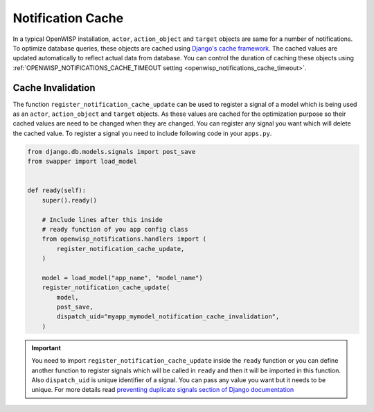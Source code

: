 Notification Cache
==================

In a typical OpenWISP installation, ``actor``, ``action_object`` and
``target`` objects are same for a number of notifications. To optimize
database queries, these objects are cached using `Django's cache framework
<https://docs.djangoproject.com/en/3.0/topics/cache/>`_. The cached values
are updated automatically to reflect actual data from database. You can
control the duration of caching these objects using
:ref:`OPENWISP_NOTIFICATIONS_CACHE_TIMEOUT setting
<openwisp_notifications_cache_timeout>`.

Cache Invalidation
------------------

The function ``register_notification_cache_update`` can be used to
register a signal of a model which is being used as an ``actor``,
``action_object`` and ``target`` objects. As these values are cached for
the optimization purpose so their cached values are need to be changed
when they are changed. You can register any signal you want which will
delete the cached value. To register a signal you need to include
following code in your ``apps.py``.

.. code-block:: python

    from django.db.models.signals import post_save
    from swapper import load_model


    def ready(self):
        super().ready()

        # Include lines after this inside
        # ready function of you app config class
        from openwisp_notifications.handlers import (
            register_notification_cache_update,
        )

        model = load_model("app_name", "model_name")
        register_notification_cache_update(
            model,
            post_save,
            dispatch_uid="myapp_mymodel_notification_cache_invalidation",
        )

.. important::

    You need to import ``register_notification_cache_update`` inside the
    ``ready`` function or you can define another function to register
    signals which will be called in ``ready`` and then it will be imported
    in this function. Also ``dispatch_uid`` is unique identifier of a
    signal. You can pass any value you want but it needs to be unique. For
    more details read `preventing duplicate signals section of Django
    documentation
    <https://docs.djangoproject.com/en/dev/topics/signals/#preventing-duplicate-signals>`_
